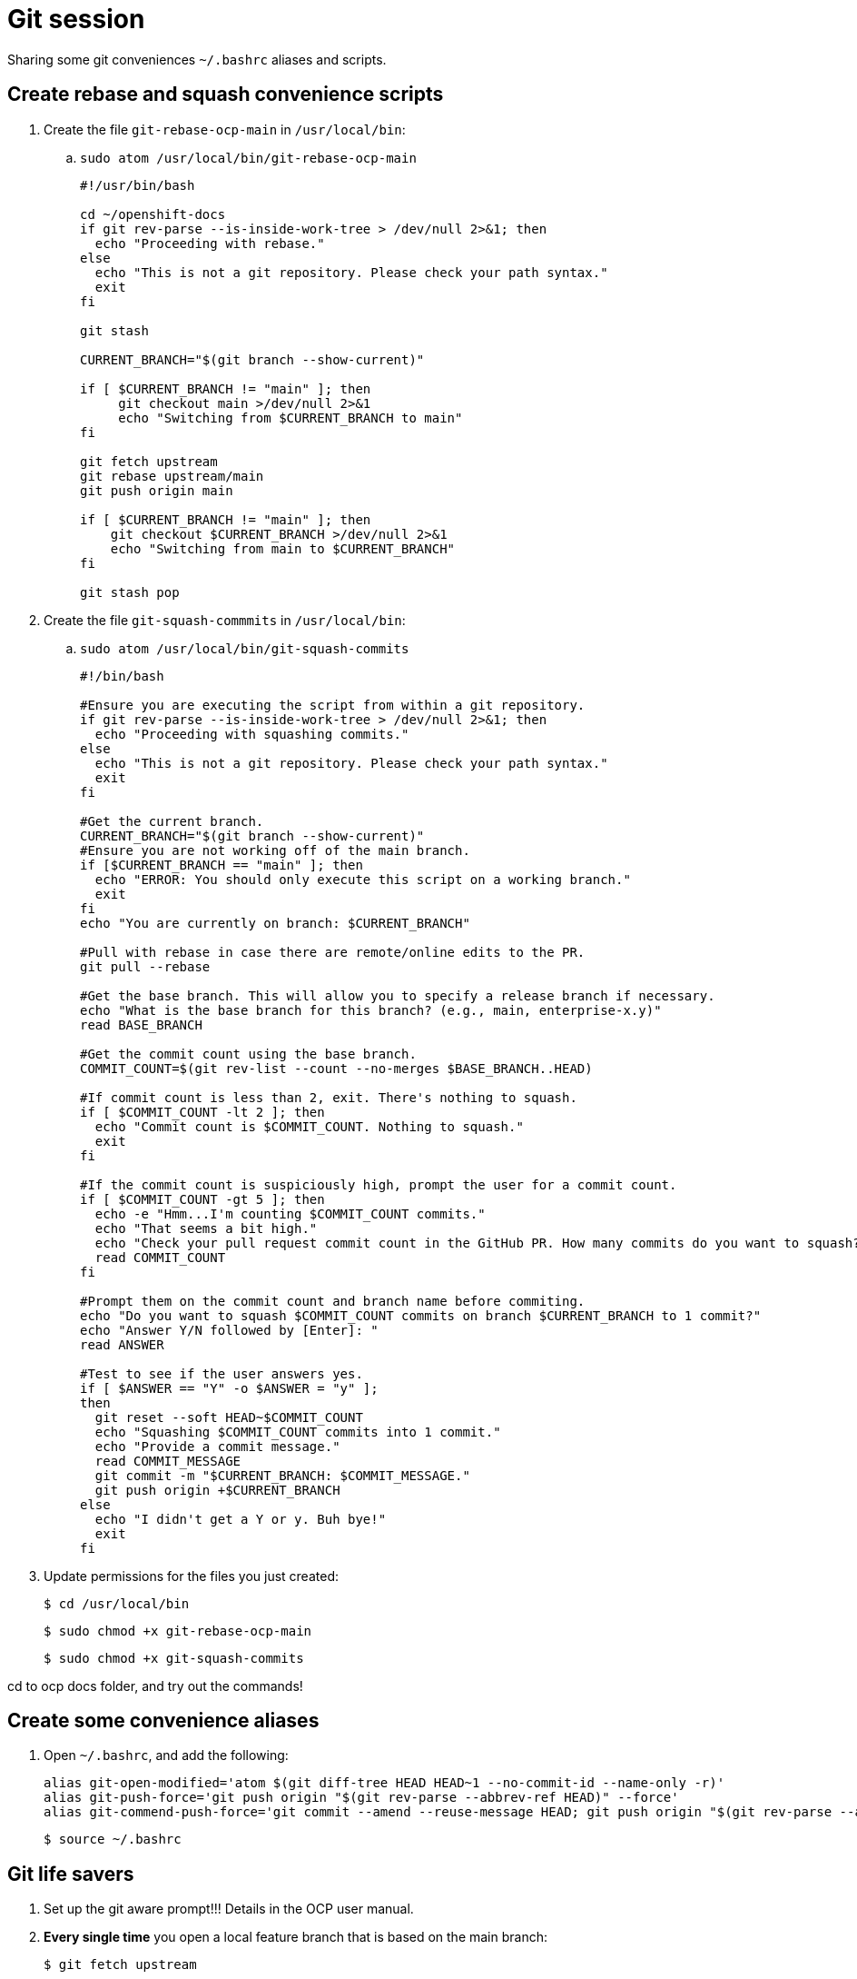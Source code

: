 = Git session

Sharing some git conveniences `~/.bashrc` aliases and scripts.

== Create rebase and squash convenience scripts

. Create the file `git-rebase-ocp-main` in `/usr/local/bin`:

.. `sudo atom /usr/local/bin/git-rebase-ocp-main`
+
[source,text]
----
#!/usr/bin/bash

cd ~/openshift-docs
if git rev-parse --is-inside-work-tree > /dev/null 2>&1; then
  echo "Proceeding with rebase."
else
  echo "This is not a git repository. Please check your path syntax."
  exit
fi

git stash

CURRENT_BRANCH="$(git branch --show-current)"

if [ $CURRENT_BRANCH != "main" ]; then
     git checkout main >/dev/null 2>&1
     echo "Switching from $CURRENT_BRANCH to main"
fi

git fetch upstream
git rebase upstream/main
git push origin main

if [ $CURRENT_BRANCH != "main" ]; then
    git checkout $CURRENT_BRANCH >/dev/null 2>&1
    echo "Switching from main to $CURRENT_BRANCH"
fi

git stash pop
----

. Create the file `git-squash-commmits` in `/usr/local/bin`:

.. `sudo atom /usr/local/bin/git-squash-commits`
+
[source,text]
----
#!/bin/bash

#Ensure you are executing the script from within a git repository.
if git rev-parse --is-inside-work-tree > /dev/null 2>&1; then
  echo "Proceeding with squashing commits."
else
  echo "This is not a git repository. Please check your path syntax."
  exit
fi

#Get the current branch.
CURRENT_BRANCH="$(git branch --show-current)"
#Ensure you are not working off of the main branch.
if [$CURRENT_BRANCH == "main" ]; then
  echo "ERROR: You should only execute this script on a working branch."
  exit
fi
echo "You are currently on branch: $CURRENT_BRANCH"

#Pull with rebase in case there are remote/online edits to the PR.
git pull --rebase

#Get the base branch. This will allow you to specify a release branch if necessary.
echo "What is the base branch for this branch? (e.g., main, enterprise-x.y)"
read BASE_BRANCH

#Get the commit count using the base branch.
COMMIT_COUNT=$(git rev-list --count --no-merges $BASE_BRANCH..HEAD)

#If commit count is less than 2, exit. There's nothing to squash.
if [ $COMMIT_COUNT -lt 2 ]; then
  echo "Commit count is $COMMIT_COUNT. Nothing to squash."
  exit
fi

#If the commit count is suspiciously high, prompt the user for a commit count.
if [ $COMMIT_COUNT -gt 5 ]; then
  echo -e "Hmm...I'm counting $COMMIT_COUNT commits."
  echo "That seems a bit high."
  echo "Check your pull request commit count in the GitHub PR. How many commits do you want to squash?"
  read COMMIT_COUNT
fi

#Prompt them on the commit count and branch name before commiting.
echo "Do you want to squash $COMMIT_COUNT commits on branch $CURRENT_BRANCH to 1 commit?"
echo "Answer Y/N followed by [Enter]: "
read ANSWER

#Test to see if the user answers yes.
if [ $ANSWER == "Y" -o $ANSWER = "y" ];
then
  git reset --soft HEAD~$COMMIT_COUNT
  echo "Squashing $COMMIT_COUNT commits into 1 commit."
  echo "Provide a commit message."
  read COMMIT_MESSAGE
  git commit -m "$CURRENT_BRANCH: $COMMIT_MESSAGE."
  git push origin +$CURRENT_BRANCH
else
  echo "I didn't get a Y or y. Buh bye!"
  exit
fi
----

. Update permissions for the files you just created:
+
[source,terminal]
----
$ cd /usr/local/bin
----
+
[source,terminal]
----
$ sudo chmod +x git-rebase-ocp-main
----
+
[source,terminal]
----
$ sudo chmod +x git-squash-commits
----

cd to ocp docs folder, and try out the commands!

== Create some convenience aliases

. Open `~/.bashrc`, and add the following:
+
[source,text]
----
alias git-open-modified='atom $(git diff-tree HEAD HEAD~1 --no-commit-id --name-only -r)'
alias git-push-force='git push origin "$(git rev-parse --abbrev-ref HEAD)" --force'
alias git-commend-push-force='git commit --amend --reuse-message HEAD; git push origin "$(git rev-parse --abbrev-ref HEAD)" --force'
----
+
[source,terminal]
----
$ source ~/.bashrc
----

== Git life savers

. Set up the git aware prompt!!! Details in the OCP user manual.

. *Every single time* you open a local feature branch that is based on the main branch:
+
[source,terminal]
----
$ git fetch upstream
----
+
[source,terminal]
----
$ git rebase upstream/main
----
+
If you are working on an enterprise branch for release notes:
+
[source,terminal]
----
$ git rebase upstream/enterprise-4.x
----

== Git some

=== Be aware of open files when switching branches!

When you switch branches, the files in your editor will remain open. Be careful when closing them. If you inadvertently save the file, you run the risk of accidentally adding the file to the wrong branch.

=== git checkout -b my-branch / git checkout my-branch

Be careful with the `-b` switch. `-b` means: "Create a new branch based on the current branch and give it this name". `git checkout my-branch` just means change to the named branch.

=== Oh no! I'm in the middle of an incorrect rebase!

[source,terminal]
----
$ git rebase --abort
----

=== Oh no! I've saved some files by accident but haven't committed, and want to put every back as it was in the most recent commit

[source,terminal]
----
$ git restore .
----

=== Oh no! I've totally ruined my feature branch and I want to return it to pristine condition before any commits

* Reset hard and then push:
+
[source,terminal]
----
$ git reset --hard upstream/main
----
+
[source,terminal]
----
$ git-push-force
----
+
For a branch based on (for example), enterprise-4.10:
+
[source,terminal]
----
$ git reset --hard upstream/enterprise-4.10
----
+
[source,terminal]
----
$ git-push-force
----

=== Oh no! I've pushed an incorrect commit to a PR by mistake!

* Get the commit ID for the bad commit from `git log` and revert the commit, then push your changes. A new revert commit is added to the PR.
+
[source,terminal]
----
$ git log
----
+
[source,terminal]
----
$ git revert 16bf19550b9f49bceec7fda7f765040357e0bcaf
----
+
[source,terminal]
----
$ git-push-force
----

=== Oh no! I want to reset to the last good commit on my local branch

* Reset to last good commit:
+
[source,terminal]
----
$ git log
----
+
[source,terminal]
----
$ git reset 16bf19550b9f49bceec7fda7f765040357e0bcaf
----
+
[source,terminal]
----
$ git add .
----
+
[source,terminal]
----
$ git commit -m "reseting to last good commit"
----
+
[source,terminal]
----
$ git-push-force
----

=== Oh no! I created a PR against the wrong base:

link:https://docs.github.com/en/pull-requests/collaborating-with-pull-requests/proposing-changes-to-your-work-with-pull-requests/changing-the-base-branch-of-a-pull-request[Change the base!]
